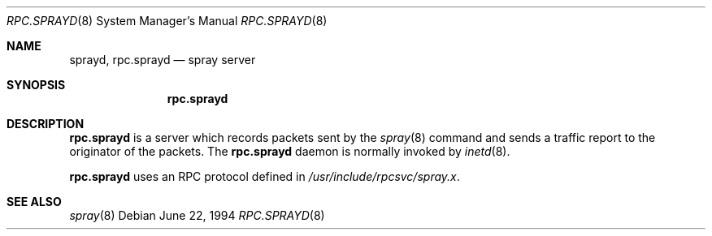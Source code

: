 .\"	$OpenBSD: rpc.sprayd.8,v 1.5 1999/07/09 13:35:52 aaron Exp $
.\"
.\" Copyright (c) 1994 Christos Zoulas
.\" All rights reserved.
.\"
.\" Redistribution and use in source and binary forms, with or without
.\" modification, are permitted provided that the following conditions
.\" are met:
.\" 1. Redistributions of source code must retain the above copyright
.\"    notice, this list of conditions and the following disclaimer.
.\" 2. Redistributions in binary form must reproduce the above copyright
.\"    notice, this list of conditions and the following disclaimer in the
.\"    documentation and/or other materials provided with the distribution.
.\" 3. All advertising materials mentioning features or use of this software
.\"    must display the following acknowledgement:
.\"	This product includes software developed by Christos Zoulas.
.\" 4. The name of the author may not be used to endorse or promote products
.\"    derived from this software without specific prior written permission.
.\"
.\" THIS SOFTWARE IS PROVIDED BY THE AUTHOR ``AS IS'' AND ANY EXPRESS OR
.\" IMPLIED WARRANTIES, INCLUDING, BUT NOT LIMITED TO, THE IMPLIED WARRANTIES
.\" OF MERCHANTABILITY AND FITNESS FOR A PARTICULAR PURPOSE ARE DISCLAIMED.
.\" IN NO EVENT SHALL THE AUTHOR BE LIABLE FOR ANY DIRECT, INDIRECT,
.\" INCIDENTAL, SPECIAL, EXEMPLARY, OR CONSEQUENTIAL DAMAGES (INCLUDING, BUT
.\" NOT LIMITED TO, PROCUREMENT OF SUBSTITUTE GOODS OR SERVICES; LOSS OF USE,
.\" DATA, OR PROFITS; OR BUSINESS INTERRUPTION) HOWEVER CAUSED AND ON ANY
.\" THEORY OF LIABILITY, WHETHER IN CONTRACT, STRICT LIABILITY, OR TORT
.\" (INCLUDING NEGLIGENCE OR OTHERWISE) ARISING IN ANY WAY OUT OF THE USE OF
.\" THIS SOFTWARE, EVEN IF ADVISED OF THE POSSIBILITY OF SUCH DAMAGE.
.\"
.\"	$Id: rpc.sprayd.8,v 1.5 1999/07/09 13:35:52 aaron Exp $
.\"
.Dd June 22, 1994
.Dt RPC.SPRAYD 8
.Os
.Sh NAME
.Nm sprayd ,
.Nm rpc.sprayd
.Nd spray server
.Sh SYNOPSIS
.Nm rpc.sprayd
.Sh DESCRIPTION
.Nm rpc.sprayd
is a server which records packets sent by the
.Xr spray 8
command and sends a traffic report to the originator of the packets.
The
.Nm rpc.sprayd
daemon is normally invoked by
.Xr inetd 8 .
.Pp
.Nm rpc.sprayd
uses an RPC protocol defined in
.Pa /usr/include/rpcsvc/spray.x .
.Sh SEE ALSO
.Xr spray 8
